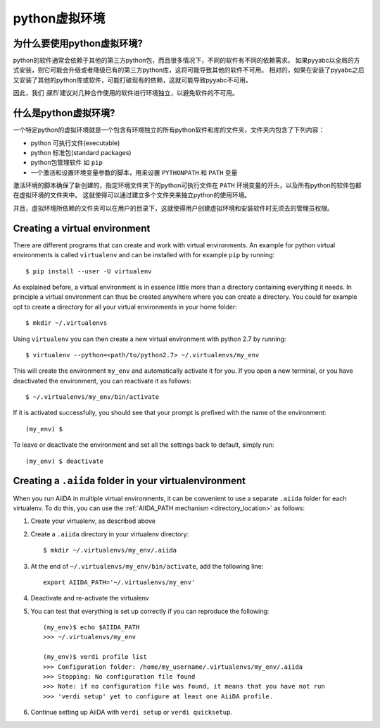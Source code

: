 .. _virtual_environment:

===================
python虚拟环境
===================

为什么要使用python虚拟环境?
+++++++++++++++++++++++++++++++++++

python的软件通常会依赖于其他的第三方python包，而且很多情况下，不同的软件有不同的依赖需求。
如果pyyabc以全局的方式安装，则它可能会升级或者降级已有的第三方python库，这将可能导致其他的软件不可用。
相对的，如果在安装了pyyabc之后又安装了其他的python库或软件，可能打破现有的依赖，这就可能导致pyyabc不可用。

因此，我们 *强烈* 建议对几种合作使用的软件进行环境独立，以避免软件的不可用。

什么是python虚拟环境?
++++++++++++++++++++++++++++++

一个特定python的虚拟环境就是一个包含有环境独立的所有python软件和库的文件夹，文件夹内包含了下列内容：

* python 可执行文件(executable)
* python 标准包(standard packages)
* python包管理软件 如 ``pip``
* 一个激活和设置环境变量参数的脚本，用来设置 ``PYTHONPATH`` 和 ``PATH`` 变量

激活环境的脚本确保了新创建的，指定环境文件夹下的python可执行文件在 ``PATH`` 环境变量的开头，以及所有python的软件包都在虚拟环境的文件夹中。
这就使得可以通过建立多个文件夹来独立python的使用环境。

并且，虚拟环境所依赖的文件夹可以在用户的目录下，这就使得用户创建虚拟环境和安装软件时无须去的管理员权限。

Creating a virtual environment
++++++++++++++++++++++++++++++
There are different programs that can create and work with virtual environments.
An example for python virtual environments is called ``virtualenv`` and can be installed with for example ``pip`` by running::

    $ pip install --user -U virtualenv

As explained before, a virtual environment is in essence little more than a directory containing everything it needs.
In principle a virtual environment can thus be created anywhere where you can create a directory.
You could for example opt to create a directory for all your virtual environments in your home folder::

    $ mkdir ~/.virtualenvs

Using ``virtualenv`` you can then create a new virtual environment with python 2.7 by running::

    $ virtualenv --python=<path/to/python2.7> ~/.virtualenvs/my_env

This will create the environment ``my_env`` and automatically activate it for you.
If you open a new terminal, or you have deactivated the environment, you can reactivate it as follows::

    $ ~/.virtualenvs/my_env/bin/activate

If it is activated successfully, you should see that your prompt is prefixed with the name of the environment::

    (my_env) $

To leave or deactivate the environment and set all the settings back to default, simply run::

    (my_env) $ deactivate


.. _aiida_path_in_virtualenv:

Creating a ``.aiida`` folder in your virtualenvironment
+++++++++++++++++++++++++++++++++++++++++++++++++++++++

When you run AiiDA in multiple virtual environments, it can be convenient to use a separate ``.aiida`` folder for each virtualenv. To do this, you can use the :ref:`AIIDA_PATH mechanism <directory_location>` as follows:

1. Create your virtualenv, as described above
2. Create a ``.aiida`` directory in your virtualenv directory::

    $ mkdir ~/.virtualenvs/my_env/.aiida
3. At the end of ``~/.virtualenvs/my_env/bin/activate``, add the following line::

    export AIIDA_PATH='~/.virtualenvs/my_env'
4. Deactivate and re-activate the virtualenv
5. You can test that everything is set up correctly if you can reproduce the following::

    (my_env)$ echo $AIIDA_PATH
    >>> ~/.virtualenvs/my_env

    (my_env)$ verdi profile list
    >>> Configuration folder: /home/my_username/.virtualenvs/my_env/.aiida
    >>> Stopping: No configuration file found
    >>> Note: if no configuration file was found, it means that you have not run
    >>> 'verdi setup' yet to configure at least one AiiDA profile.
6. Continue setting up AiiDA with ``verdi setup`` or ``verdi quicksetup``.
